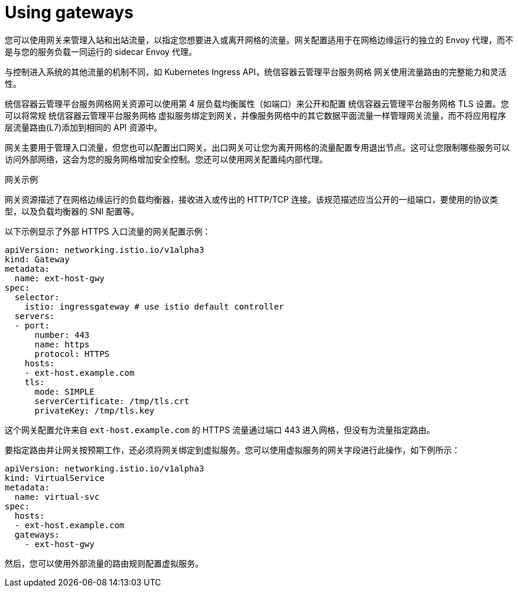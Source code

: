 // Module included in the following assemblies:
//
// * service_mesh/v1x/ossm-traffic-manage.adoc
// * service_mesh/v2x/ossm-traffic-manage.adoc

:_content-type: CONCEPT
[id="ossm-gateways_{context}"]
= Using gateways

您可以使用网关来管理入站和出站流量，以指定您想要进入或离开网格的流量。网关配置适用于在网格边缘运行的独立的 Envoy 代理，而不是与您的服务负载一同运行的 sidecar Envoy 代理。

与控制进入系统的其他流量的机制不同，如 Kubernetes Ingress API，统信容器云管理平台服务网格 网关使用流量路由的完整能力和灵活性。

统信容器云管理平台服务网格网关资源可以使用第 4 层负载均衡属性（如端口）来公开和配置 统信容器云管理平台服务网格 TLS 设置。您可以将常规 统信容器云管理平台服务网格 虚拟服务绑定到网关，并像服务网格中的其它数据平面流量一样管理网关流量，而不将应用程序层流量路由(L7)添加到相同的 API 资源中。

网关主要用于管理入口流量，但您也可以配置出口网关。出口网关可让您为离开网格的流量配置专用退出节点。这可让您限制哪些服务可以访问外部网络，这会为您的服务网格增加安全控制。您还可以使用网关配置纯内部代理。

.网关示例

网关资源描述了在网格边缘运行的负载均衡器，接收进入或传出的 HTTP/TCP 连接。该规范描述应当公开的一组端口，要使用的协议类型，以及负载均衡器的 SNI 配置等。

以下示例显示了外部 HTTPS 入口流量的网关配置示例：

[source,yaml]
----
apiVersion: networking.istio.io/v1alpha3
kind: Gateway
metadata:
  name: ext-host-gwy
spec:
  selector:
    istio: ingressgateway # use istio default controller
  servers:
  - port:
      number: 443
      name: https
      protocol: HTTPS
    hosts:
    - ext-host.example.com
    tls:
      mode: SIMPLE
      serverCertificate: /tmp/tls.crt
      privateKey: /tmp/tls.key
----

这个网关配置允许来自 `ext-host.example.com` 的 HTTPS 流量通过端口 443 进入网格，但没有为流量指定路由。

要指定路由并让网关按预期工作，还必须将网关绑定到虚拟服务。您可以使用虚拟服务的网关字段进行此操作，如下例所示：

[source,yaml]
----
apiVersion: networking.istio.io/v1alpha3
kind: VirtualService
metadata:
  name: virtual-svc
spec:
  hosts:
  - ext-host.example.com
  gateways:
    - ext-host-gwy
----

然后，您可以使用外部流量的路由规则配置虚拟服务。
